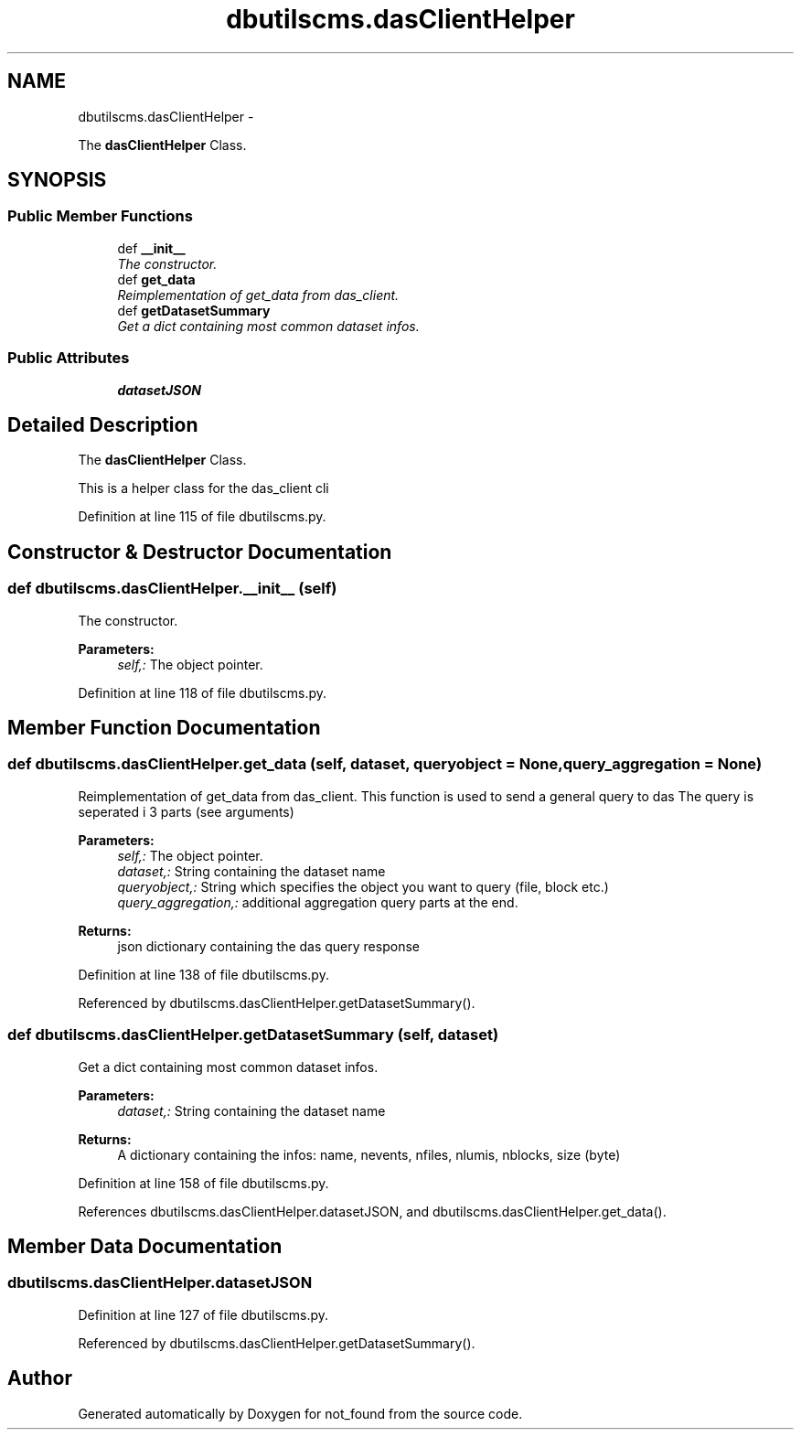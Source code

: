 .TH "dbutilscms.dasClientHelper" 3 "Thu Nov 5 2015" "not_found" \" -*- nroff -*-
.ad l
.nh
.SH NAME
dbutilscms.dasClientHelper \- 
.PP
The \fBdasClientHelper\fP Class\&.  

.SH SYNOPSIS
.br
.PP
.SS "Public Member Functions"

.in +1c
.ti -1c
.RI "def \fB__init__\fP"
.br
.RI "\fIThe constructor\&. \fP"
.ti -1c
.RI "def \fBget_data\fP"
.br
.RI "\fIReimplementation of get_data from das_client\&. \fP"
.ti -1c
.RI "def \fBgetDatasetSummary\fP"
.br
.RI "\fIGet a dict containing most common dataset infos\&. \fP"
.in -1c
.SS "Public Attributes"

.in +1c
.ti -1c
.RI "\fBdatasetJSON\fP"
.br
.in -1c
.SH "Detailed Description"
.PP 
The \fBdasClientHelper\fP Class\&. 

This is a helper class for the das_client cli 
.PP
Definition at line 115 of file dbutilscms\&.py\&.
.SH "Constructor & Destructor Documentation"
.PP 
.SS "def dbutilscms\&.dasClientHelper\&.__init__ (self)"

.PP
The constructor\&. 
.PP
\fBParameters:\fP
.RS 4
\fIself,:\fP The object pointer\&. 
.RE
.PP

.PP
Definition at line 118 of file dbutilscms\&.py\&.
.SH "Member Function Documentation"
.PP 
.SS "def dbutilscms\&.dasClientHelper\&.get_data (self, dataset, queryobject = \fCNone\fP, query_aggregation = \fCNone\fP)"

.PP
Reimplementation of get_data from das_client\&. This function is used to send a general query to das The query is seperated i 3 parts (see arguments) 
.PP
\fBParameters:\fP
.RS 4
\fIself,:\fP The object pointer\&. 
.br
\fIdataset,:\fP String containing the dataset name 
.br
\fIqueryobject,:\fP String which specifies the object you want to query (file, block etc\&.) 
.br
\fIquery_aggregation,:\fP additional aggregation query parts at the end\&. 
.RE
.PP
\fBReturns:\fP
.RS 4
json dictionary containing the das query response 
.RE
.PP

.PP
Definition at line 138 of file dbutilscms\&.py\&.
.PP
Referenced by dbutilscms\&.dasClientHelper\&.getDatasetSummary()\&.
.SS "def dbutilscms\&.dasClientHelper\&.getDatasetSummary (self, dataset)"

.PP
Get a dict containing most common dataset infos\&. 
.PP
\fBParameters:\fP
.RS 4
\fIdataset,:\fP String containing the dataset name 
.RE
.PP
\fBReturns:\fP
.RS 4
A dictionary containing the infos: name, nevents, nfiles, nlumis, nblocks, size (byte) 
.RE
.PP

.PP
Definition at line 158 of file dbutilscms\&.py\&.
.PP
References dbutilscms\&.dasClientHelper\&.datasetJSON, and dbutilscms\&.dasClientHelper\&.get_data()\&.
.SH "Member Data Documentation"
.PP 
.SS "dbutilscms\&.dasClientHelper\&.datasetJSON"

.PP
Definition at line 127 of file dbutilscms\&.py\&.
.PP
Referenced by dbutilscms\&.dasClientHelper\&.getDatasetSummary()\&.

.SH "Author"
.PP 
Generated automatically by Doxygen for not_found from the source code\&.
